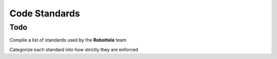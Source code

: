 

Code Standards
==============

Todo
----
Compile a list of standards used by the **Robottelo** team

Categorize each standard into how strictly they are enforced